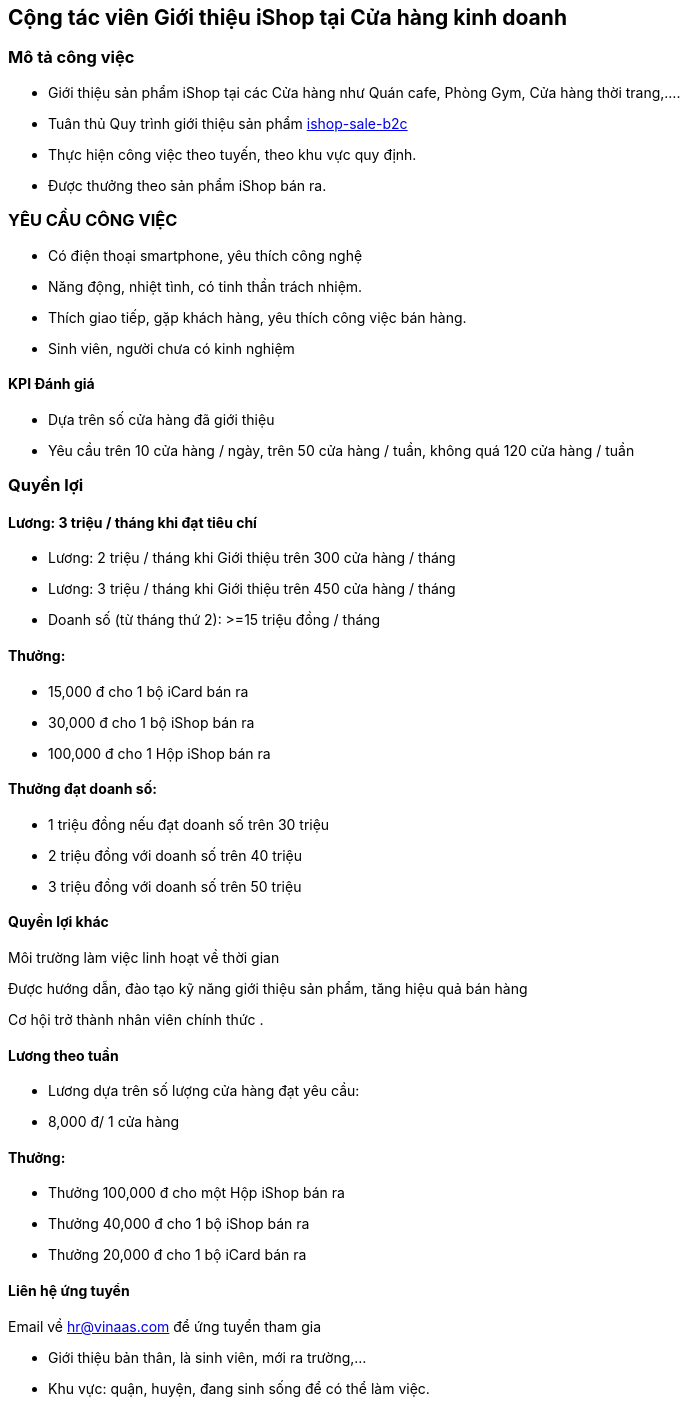:docinfo: shared
:stylesheet: my-stylesheet.css
:last-update-label!:

== Cộng tác viên Giới thiệu iShop tại Cửa hàng kinh doanh

=== Mô tả công việc

* Giới thiệu sản phẩm iShop tại các Cửa hàng như Quán cafe, Phòng Gym, Cửa hàng thời trang,....
* Tuân thủ Quy trình giới thiệu sản phẩm https://giaiphap.qrcare.vn/Sales/quytrinh-b2c.html[ishop-sale-b2c]
* Thực hiện công việc theo tuyến, theo khu vực quy định.
* Được thưởng theo sản phẩm iShop bán ra.

=== YÊU CẦU CÔNG VIỆC

* Có điện thoại smartphone, yêu thích công nghệ
* Năng động, nhiệt tình, có tinh thần trách nhiệm.
* Thích giao tiếp, gặp khách hàng, yêu thích công việc bán hàng.
* Sinh viên, người chưa có kinh nghiệm

==== KPI Đánh giá

* Dựa trên số cửa hàng đã giới thiệu
* Yêu cầu trên 10 cửa hàng / ngày, trên 50 cửa hàng / tuần, không quá 120 cửa hàng / tuần

=== Quyền lợi 

==== Lương: 3 triệu / tháng  khi đạt tiêu chí 

* Lương: 2 triệu / tháng khi Giới thiệu trên 300 cửa hàng / tháng
* Lương: 3 triệu / tháng khi Giới thiệu trên 450 cửa hàng / tháng

* Doanh số (từ tháng thứ 2): >=15 triệu đồng / tháng


==== Thưởng:

* 15,000 đ cho 1 bộ iCard bán ra
* 30,000 đ cho 1 bộ iShop bán ra
* 100,000 đ cho 1 Hộp iShop bán ra

==== Thưởng đạt doanh số:

* 1 triệu đồng nếu đạt doanh số trên 30 triệu
* 2 triệu đồng với doanh số trên 40 triệu
* 3 triệu đồng với doanh số trên 50 triệu

==== Quyền lợi khác 

Môi trường làm việc linh hoạt về thời gian

Được hướng dẫn, đào tạo kỹ năng giới thiệu sản phẩm, tăng hiệu quả bán hàng

Cơ hội trở thành nhân viên chính thức . 

==== Lương theo tuần

* Lương dựa trên số lượng cửa hàng đạt yêu cầu:
* 8,000 đ/ 1 cửa hàng

==== Thưởng:

* Thưởng 100,000 đ cho một Hộp iShop bán ra
* Thưởng 40,000 đ cho 1 bộ iShop bán ra
* Thưởng 20,000 đ cho 1 bộ iCard bán ra

==== Liên hệ ứng tuyển

Email về hr@vinaas.com để ứng tuyển tham gia

* Giới thiệu bản thân, là sinh viên, mới ra trường,...
* Khu vực: quận, huyện, đang sinh sống để có thể làm việc.
